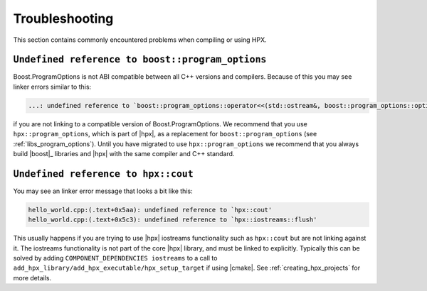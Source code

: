 ..
    Copyright (C) 2019 Mikael Simberg

    SPDX-License-Identifier: BSL-1.0
    Distributed under the Boost Software License, Version 1.0. (See accompanying
    file LICENSE_1_0.txt or copy at http://www.boost.org/LICENSE_1_0.txt)

.. _troubleshooting:

===============
Troubleshooting
===============

This section contains commonly encountered problems when compiling or using HPX.

.. _troubleshooting_program_options:

``Undefined reference to boost::program_options``
=================================================

Boost.ProgramOptions is not ABI compatible between all C++ versions and
compilers. Because of this you may see linker errors similar to this:

.. code-block:: text

   ...: undefined reference to `boost::program_options::operator<<(std::ostream&, boost::program_options::options_description const&)'

if you are not linking to a compatible version of Boost.ProgramOptions. We
recommend that you use ``hpx::program_options``, which is part of |hpx|, as a
replacement for ``boost::program_options`` (see :ref:`libs_program_options`).
Until you have migrated to use ``hpx::program_options`` we recommend that you
always build |boost|_ libraries and |hpx| with the same compiler and C++
standard.

.. _troubleshooting_iostreams:

``Undefined reference to hpx::cout``
====================================

You may see an linker error message that looks a bit like this:

.. code-block:: text

   hello_world.cpp:(.text+0x5aa): undefined reference to `hpx::cout'
   hello_world.cpp:(.text+0x5c3): undefined reference to `hpx::iostreams::flush'

This usually happens if you are trying to use |hpx| iostreams functionality such
as ``hpx::cout`` but are not linking against it. The iostreams functionality is
not part of the core |hpx| library, and must be linked to explicitly. Typically
this can be solved by adding ``COMPONENT_DEPENDENCIES iostreams`` to a call to
``add_hpx_library/add_hpx_executable/hpx_setup_target`` if using |cmake|. See
:ref:`creating_hpx_projects` for more details.
